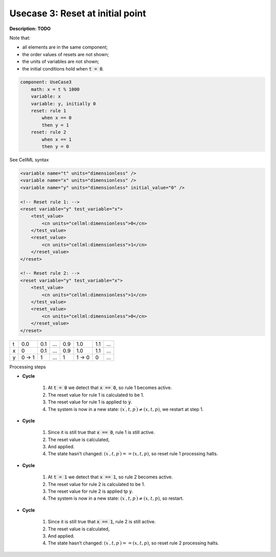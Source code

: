 .. _example_reset_usecase_3:

Usecase 3: Reset at initial point
---------------------------------

**Description:** **TODO**

Note that:

- all elements are in the same component;
- the order values of resets are not shown;
- the units of variables are not shown;
- the initial conditions hold when :code:`t = 0`.

.. code-block:: text

    component: UseCase3
        math: x = t % 1000
        variable: x 
        variable: y, initially 0
        reset: rule 1
            when x == 0
            then y = 1
        reset: rule 2 
            when x == 1
            then y = 0

.. container:: toggle

    .. container:: header

        See CellML syntax

    .. code-block:: xml

        <variable name="t" units="dimensionless" />
        <variable name="x" units="dimensionless" />
        <variable name="y" units="dimensionless" initial_value="0" />

        <!-- Reset rule 1: -->
        <reset variable="y" test_variable="x">
            <test_value>
                <cn units="cellml:dimensionless">0</cn>
            </test_value>
            <reset_value>
                <cn units="cellml:dimensionless">1</cn>
            </reset_value>
        </reset>

        <!-- Reset rule 2: -->
        <reset variable="y" test_variable="x">
            <test_value>
                <cn units="cellml:dimensionless">1</cn>
            </test_value>
            <reset_value>
                <cn units="cellml:dimensionless">0</cn>
            </reset_value>
        </reset>

+---+-------+-----+-----+-----+-------+-----+-----+
| t | 0.0   | 0.1 | ... | 0.9 | 1.0   | 1.1 | ... |
+---+-------+-----+-----+-----+-------+-----+-----+
| x | 0     | 0.1 | ... | 0.9 | 1.0   | 1.1 | ... |
+---+-------+-----+-----+-----+-------+-----+-----+
| y | 0 → 1 | 1   | ... | 1   | 1 → 0 | 0   | ... |
+---+-------+-----+-----+-----+-------+-----+-----+

.. container:: heading4

    Processing steps

- **Cycle**

    1. At :code:`t = 0` we detect that :code:`x == 0`, so rule 1 becomes active.
    #. The reset value for rule 1 is calculated to be 1.
    #. The reset value for rule 1 is applied to :code:`y`.
    #. The system is now in a new state: :math:`(x^\prime, t, p^\prime) \neq (x,t,p)`, we restart at step 1.

- **Cycle**

    1. Since it is still true that :code:`x == 0`, rule 1 is still active.
    2. The reset value is calculated,
    3. And applied.
    4. The state hasn’t changed: :math:`(x^\prime, t, p^\prime) == (x,t,p)`, so reset rule 1 processing halts.

- **Cycle** 

    1. At :code:`t = 1` we detect that :code:`x == 1`, so rule 2 becomes active.
    2. The reset value for rule 2 is calculated to be 1.
    3. The reset value for rule 2 is applied tp :code:`y`.
    4. The system is now in a new state: :math:`(x^\prime, t, p^\prime) \neq (x,t,p)`, so restart.

- **Cycle**

    1. Since it is still true that :code:`x == 1`, rule 2 is still active.
    2. The reset value is calculated,
    3. And applied.
    4. The state hasn’t changed: :math:`(x^\prime, t, p^\prime) == (x,t,p)`, so reset rule 2 processing halts.
